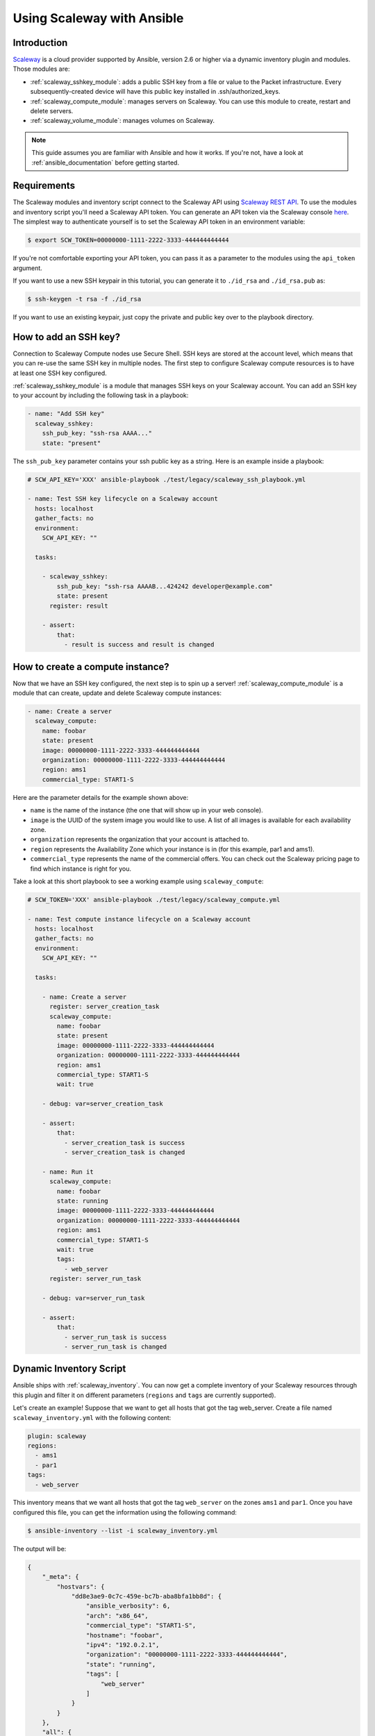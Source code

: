 .. _guide_scaleway:

***************************
Using Scaleway with Ansible
***************************

.. _scaleway_introduction:

Introduction
============

`Scaleway <https://scaleway.com>`_ is a cloud provider supported by Ansible, version 2.6 or higher via a dynamic inventory plugin and modules.
Those modules are:

- :ref:`scaleway_sshkey_module`: adds a public SSH key from a file or value to the Packet infrastructure. Every subsequently-created device will have this public key installed in .ssh/authorized_keys.
- :ref:`scaleway_compute_module`: manages servers on Scaleway. You can use this module to create, restart and delete servers.
- :ref:`scaleway_volume_module`: manages volumes on Scaleway.

.. note::
   This guide assumes you are familiar with Ansible and how it works.
   If you're not, have a look at :ref:`ansible_documentation` before getting started.

.. _scaleway_requirements:

Requirements
============

The Scaleway modules and inventory script connect to the Scaleway API using `Scaleway REST API <https://developer.scaleway.com>`_.
To use the modules and inventory script you'll need a Scaleway API token.
You can generate an API token via the Scaleway console `here <https://cloud.scaleway.com/#/credentials>`__.
The simplest way to authenticate yourself is to set the Scaleway API token in an environment variable:

.. code-block:: bash

    $ export SCW_TOKEN=00000000-1111-2222-3333-444444444444

If you're not comfortable exporting your API token, you can pass it as a parameter to the modules using the ``api_token`` argument.

If you want to use a new SSH keypair in this tutorial, you can generate it to ``./id_rsa`` and ``./id_rsa.pub`` as:

.. code-block:: bash

    $ ssh-keygen -t rsa -f ./id_rsa

If you want to use an existing keypair, just copy the private and public key over to the playbook directory.

.. _scaleway_add_sshkey:

How to add an SSH key?
======================

Connection to Scaleway Compute nodes use Secure Shell.
SSH keys are stored at the account level, which means that you can re-use the same SSH key in multiple nodes.
The first step to configure Scaleway compute resources is to have at least one SSH key configured.

:ref:`scaleway_sshkey_module` is a module that manages SSH keys on your Scaleway account.
You can add an SSH key to your account by including the following task in a playbook:

.. code-block:: yaml

    - name: "Add SSH key"
      scaleway_sshkey:
        ssh_pub_key: "ssh-rsa AAAA..."
        state: "present"

The ``ssh_pub_key`` parameter contains your ssh public key as a string. Here is an example inside a playbook:


.. code-block:: yaml

    # SCW_API_KEY='XXX' ansible-playbook ./test/legacy/scaleway_ssh_playbook.yml

    - name: Test SSH key lifecycle on a Scaleway account
      hosts: localhost
      gather_facts: no
      environment:
        SCW_API_KEY: ""

      tasks:

        - scaleway_sshkey:
            ssh_pub_key: "ssh-rsa AAAAB...424242 developer@example.com"
            state: present
          register: result

        - assert:
            that:
              - result is success and result is changed

.. _scaleway_create_instance:

How to create a compute instance?
=================================

Now that we have an SSH key configured, the next step is to spin up a server!
:ref:`scaleway_compute_module` is a module that can create, update and delete Scaleway compute instances:

.. code-block:: yaml

    - name: Create a server
      scaleway_compute:
        name: foobar
        state: present
        image: 00000000-1111-2222-3333-444444444444
        organization: 00000000-1111-2222-3333-444444444444
        region: ams1
        commercial_type: START1-S

Here are the parameter details for the example shown above:

- ``name`` is the name of the instance (the one that will show up in your web console).
- ``image`` is the UUID of the system image you would like to use.
  A list of all images is available for each availability zone.
- ``organization`` represents the organization that your account is attached to.
- ``region`` represents the Availability Zone which your instance is in (for this example, par1 and ams1).
- ``commercial_type`` represents the name of the commercial offers.
  You can check out the Scaleway pricing page to find which instance is right for you.

Take a look at this short playbook to see a working example using ``scaleway_compute``:

.. code-block:: yaml

    # SCW_TOKEN='XXX' ansible-playbook ./test/legacy/scaleway_compute.yml

    - name: Test compute instance lifecycle on a Scaleway account
      hosts: localhost
      gather_facts: no
      environment:
        SCW_API_KEY: ""

      tasks:

        - name: Create a server
          register: server_creation_task
          scaleway_compute:
            name: foobar
            state: present
            image: 00000000-1111-2222-3333-444444444444
            organization: 00000000-1111-2222-3333-444444444444
            region: ams1
            commercial_type: START1-S
            wait: true

        - debug: var=server_creation_task

        - assert:
            that:
              - server_creation_task is success
              - server_creation_task is changed

        - name: Run it
          scaleway_compute:
            name: foobar
            state: running
            image: 00000000-1111-2222-3333-444444444444
            organization: 00000000-1111-2222-3333-444444444444
            region: ams1
            commercial_type: START1-S
            wait: true
            tags:
              - web_server
          register: server_run_task

        - debug: var=server_run_task

        - assert:
            that:
              - server_run_task is success
              - server_run_task is changed

.. _scaleway_dynamic_inventory_tutorial:

Dynamic Inventory Script
========================

Ansible ships with :ref:`scaleway_inventory`.
You can now get a complete inventory of your Scaleway resources through this plugin and filter it on
different parameters (``regions`` and ``tags`` are currently supported).

Let's create an example!
Suppose that we want to get all hosts that got the tag web_server.
Create a file named ``scaleway_inventory.yml`` with the following content:

.. code-block:: yaml

    plugin: scaleway
    regions:
      - ams1
      - par1
    tags:
      - web_server

This inventory means that we want all hosts that got the tag ``web_server`` on the zones ``ams1`` and ``par1``.
Once you have configured this file, you can get the information using the following command:

.. code-block:: bash

    $ ansible-inventory --list -i scaleway_inventory.yml

The output will be:

.. code-block:: yaml

    {
        "_meta": {
            "hostvars": {
                "dd8e3ae9-0c7c-459e-bc7b-aba8bfa1bb8d": {
                    "ansible_verbosity": 6,
                    "arch": "x86_64",
                    "commercial_type": "START1-S",
                    "hostname": "foobar",
                    "ipv4": "192.0.2.1",
                    "organization": "00000000-1111-2222-3333-444444444444",
                    "state": "running",
                    "tags": [
                        "web_server"
                    ]
                }
            }
        },
        "all": {
            "children": [
                "ams1",
                "par1",
                "ungrouped",
                "web_server"
            ]
        },
        "ams1": {},
        "par1": {
            "hosts": [
                "dd8e3ae9-0c7c-459e-bc7b-aba8bfa1bb8d"
            ]
        },
        "ungrouped": {},
        "web_server": {
            "hosts": [
                "dd8e3ae9-0c7c-459e-bc7b-aba8bfa1bb8d"
            ]
        }
    }

As you can see, we get different groups of hosts.
``par1`` and ``ams1`` are groups based on location.
``web_server`` is a group based on a tag.

In case a filter parameter is not defined, the plugin supposes all values possible are wanted.
This means that for each tag that exists on your Scaleway compute nodes, a group based on each tag will be created.

Scaleway S3 object storage
==========================

`Object Storage <https://www.scaleway.com/object-storage>`_ allows you to store any kind of objects (documents, images, videos, etc.).
As the Scaleway API is S3 compatible, Ansible supports it natively through the modules: :ref:`s3_bucket_module`, :ref:`aws_s3_module`.

You can find many examples in ``./test/legacy/roles/scaleway_s3``

.. code-block:: yaml+jinja

    - hosts: myserver
      vars:
        scaleway_region: nl-ams
        s3_url: https://s3.nl-ams.scw.cloud
      environment:
        # AWS_ACCESS_KEY matches your scaleway organization id available at https://cloud.scaleway.com/#/account
        AWS_ACCESS_KEY: 00000000-1111-2222-3333-444444444444
        # AWS_SECRET_KEY matches a secret token that you can retrieve at https://cloud.scaleway.com/#/credentials
        AWS_SECRET_KEY: aaaaaaaa-bbbb-cccc-dddd-eeeeeeeeeeee
      module_defaults:
        group/aws:
          s3_url: '{{ s3_url }}'
          region: '{{ scaleway_region }}'
      tasks:
       # use a fact instead of a variable, otherwise template is evaluate each time variable is used
        - set_fact:
            bucket_name: "{{ 99999999 | random | to_uuid }}"

        # "requester_pays:" is mandatory because Scaleway doesn't implement related API
        # another way is to use aws_s3 and "mode: create" !
        - s3_bucket:
            name: '{{ bucket_name }}'
            requester_pays:

        - name: Another way to create the bucket
          aws_s3:
            bucket: '{{ bucket_name }}'
            mode: create
            encrypt: false
          register: bucket_creation_check

        - name: add something in the bucket
          aws_s3:
            mode: put
            bucket: '{{ bucket_name }}'
            src: /tmp/test.txt  #  needs to be created before
            object: test.txt
            encrypt: false  # server side encryption must be disabled
